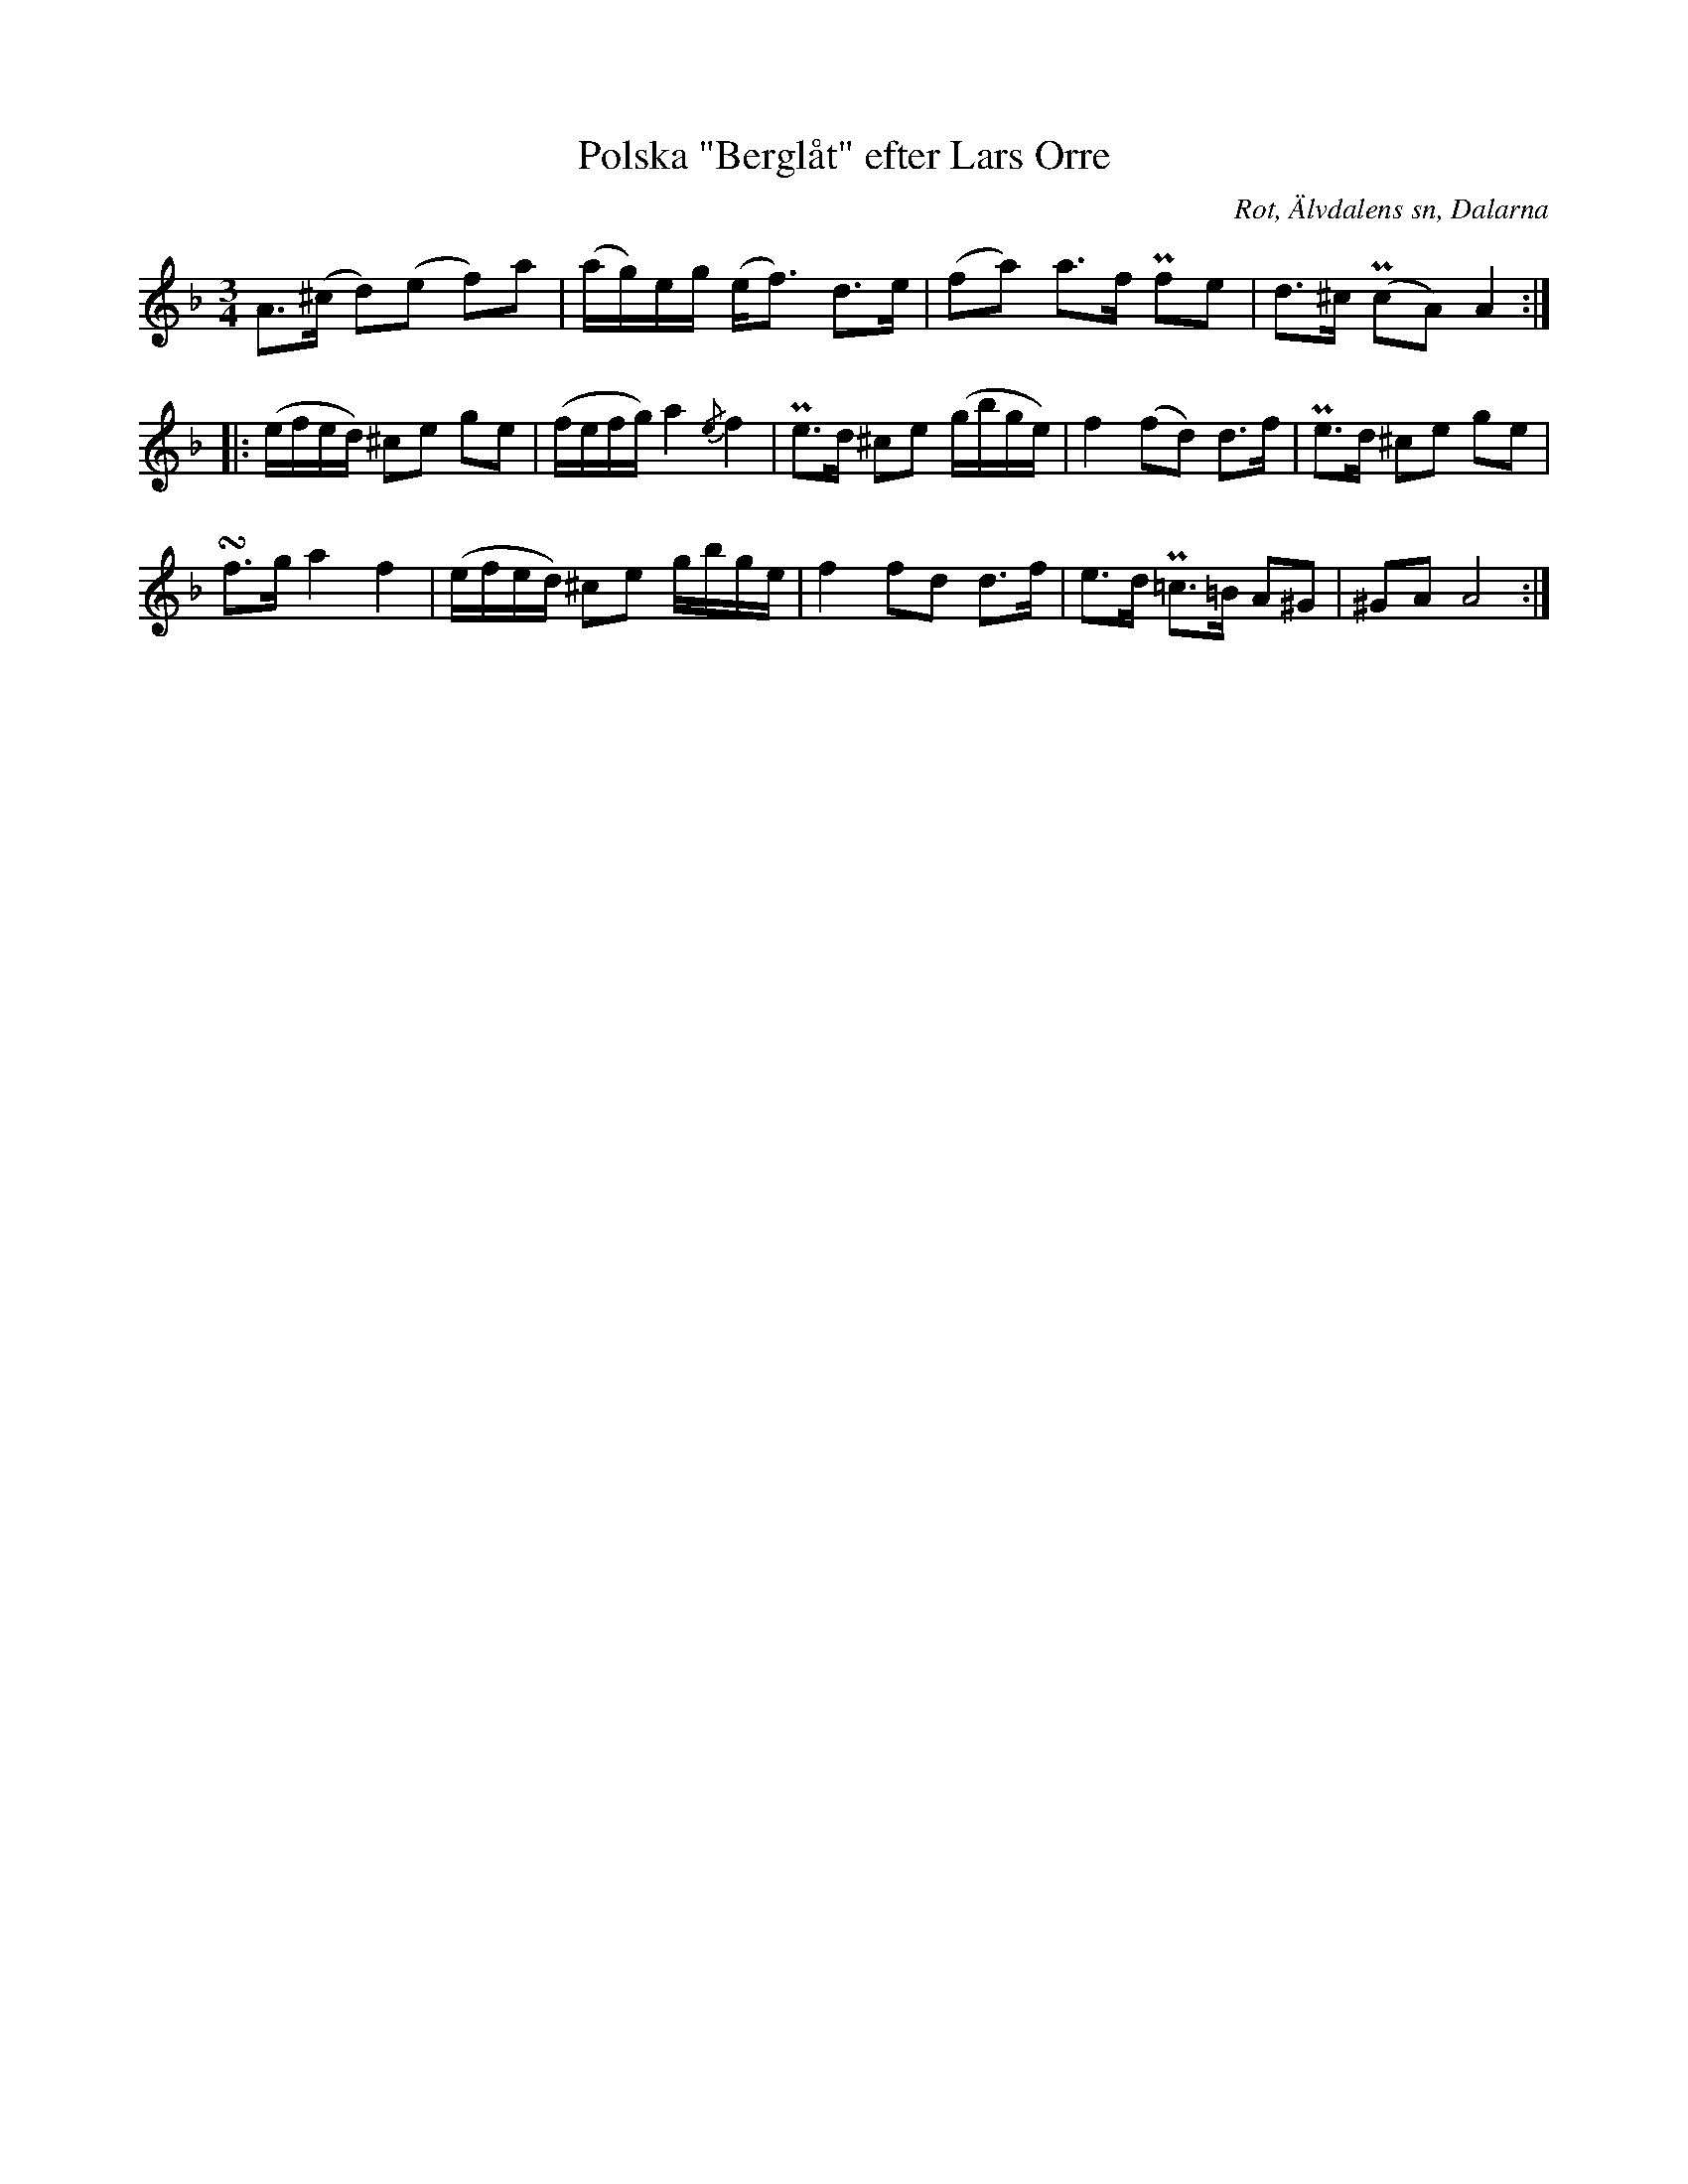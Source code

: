 %%abc-charset utf-8

X:412
T:Polska "Berglåt" efter Lars Orre
B:EÖ nr 412
S:efter Lars Orre
R:Polska
O:Rot, Älvdalens sn, Dalarna
N:ur Märta Ramstens fotnot: "Skräddare Orre. Kallad Berglåt. (EÖ:s anm.), alltså en låt efter spelmannen [[Personer/Gamt Berg]] f. 1791. Jfr SvLå Dal nr 427, 596, 612.
Z:Nils L
M:3/4
L:1/8
U:t=turn
K:Dm
A>(^c d)(e f)a | (a/g/)e/g/ (e<f) d>e | (fa) a>f Pfe | d>^c (PcA) A2 ::
(e/f/e/d/) ^ce ge | (f/e/f/g/) a2 {/e}f2 | Pe>d ^ce (g/b/g/e/) | f2 (fd) d>f | Pe>d ^ce ge | 
tf>g a2 f2 | (e/f/e/d/) ^ce g/b/g/e/ | f2 fd d>f | e>d P=c>=B A^G | ^GA A4 :|


